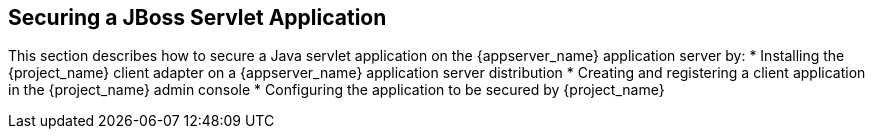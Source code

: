 
== Securing a JBoss Servlet Application

This section describes how to secure a Java servlet application on the {appserver_name} application server by:
* Installing the {project_name} client adapter on a {appserver_name} application server distribution
* Creating and registering a client application in the {project_name} admin console
* Configuring the application to be secured by {project_name}

